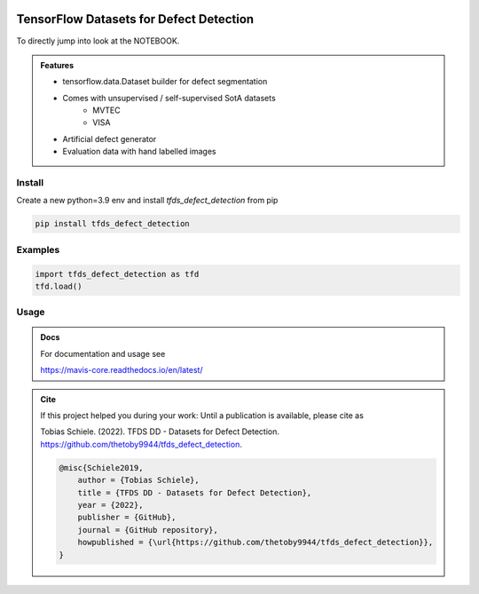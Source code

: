
.. _logo:
.. figure:: tfds_defect_detection/assets/images/logo.png
   :align: center
   :alt:
   :scale: 50 %

TensorFlow Datasets for Defect Detection
=============================================

To directly jump into look at the NOTEBOOK.

.. admonition:: Features

    - tensorflow.data.Dataset builder for defect segmentation
    - Comes with unsupervised / self-supervised SotA datasets
        - MVTEC
        - VISA
    - Artificial defect generator
    - Evaluation data with hand labelled images


Install
-------

Create a new python=3.9 env and install `tfds_defect_detection` from pip

.. code-block:: bash

    pip install tfds_defect_detection



Examples
-----------

.. code-block:: python

    import tfds_defect_detection as tfd
    tfd.load()




Usage
-----------


.. admonition:: Docs

    For documentation and usage see

    https://mavis-core.readthedocs.io/en/latest/


.. admonition:: Cite

    If this project helped you during your work:
    Until a publication is available, please cite as

    Tobias Schiele. (2022). TFDS DD - Datasets for Defect Detection. https://github.com/thetoby9944/tfds_defect_detection.


    .. code-block:: latex

        @misc{Schiele2019,
            author = {Tobias Schiele},
            title = {TFDS DD - Datasets for Defect Detection},
            year = {2022},
            publisher = {GitHub},
            journal = {GitHub repository},
            howpublished = {\url{https://github.com/thetoby9944/tfds_defect_detection}},
        }



